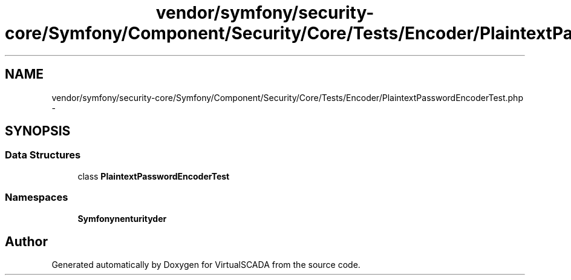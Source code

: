.TH "vendor/symfony/security-core/Symfony/Component/Security/Core/Tests/Encoder/PlaintextPasswordEncoderTest.php" 3 "Tue Apr 14 2015" "Version 1.0" "VirtualSCADA" \" -*- nroff -*-
.ad l
.nh
.SH NAME
vendor/symfony/security-core/Symfony/Component/Security/Core/Tests/Encoder/PlaintextPasswordEncoderTest.php \- 
.SH SYNOPSIS
.br
.PP
.SS "Data Structures"

.in +1c
.ti -1c
.RI "class \fBPlaintextPasswordEncoderTest\fP"
.br
.in -1c
.SS "Namespaces"

.in +1c
.ti -1c
.RI " \fBSymfony\\Component\\Security\\Core\\Tests\\Encoder\fP"
.br
.in -1c
.SH "Author"
.PP 
Generated automatically by Doxygen for VirtualSCADA from the source code\&.
